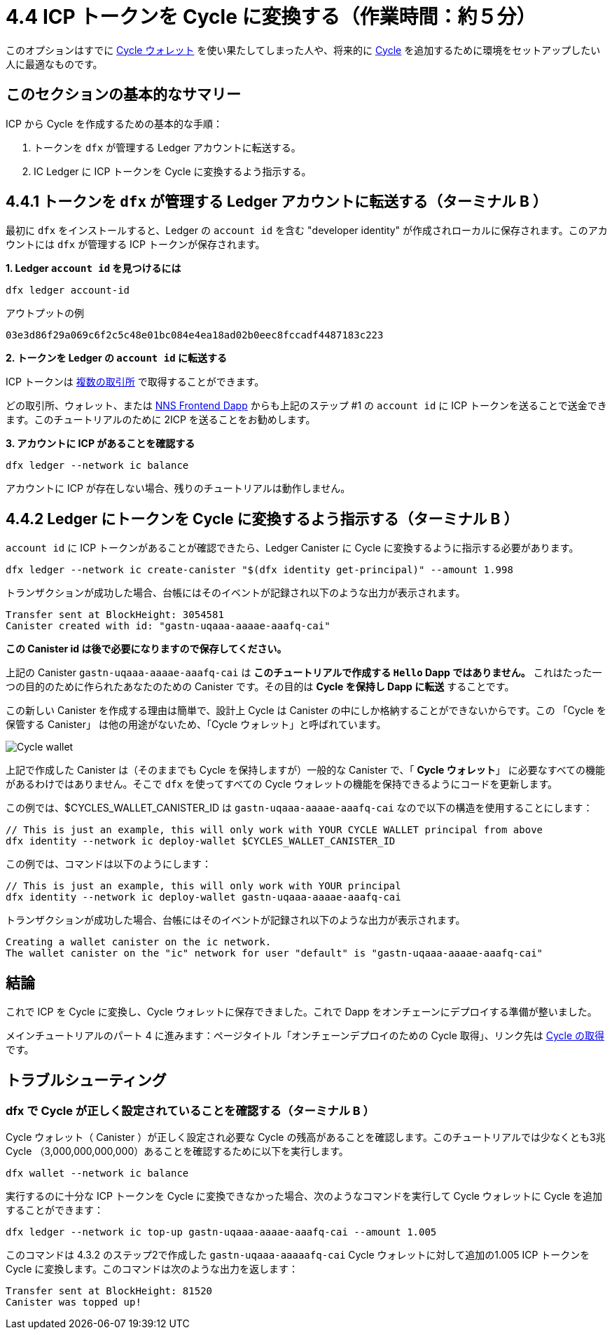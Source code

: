 = 4.4 ICP トークンを Cycle に変換する（作業時間：約５分）

このオプションはすでに link:developers-guide/default-wallet[Cycle ウォレット]  を使い果たしてしまった人や、将来的に link:developers-guide/concepts/tokens-cycles[Cycle] を追加するために環境をセットアップしたい人に最適なものです。

== このセクションの基本的なサマリー

ICP から Cycle を作成するための基本的な手順：

1. トークンを `dfx` が管理する Ledger アカウントに転送する。
2. IC Ledger に ICP トークンを Cycle に変換するよう指示する。

== 4.4.1 トークンを `dfx` が管理する Ledger アカウントに転送する（ターミナル B ）

最初に `dfx` をインストールすると、Ledger の `account id` を含む "developer identity" が作成されローカルに保存されます。このアカウントには `dfx` が管理する ICP トークンが保存されます。 

**1. Ledger `account id` を見つけるには** 
[source,bash]
----
dfx ledger account-id
----

アウトプットの例
[source,bash]
----
03e3d86f29a069c6f2c5c48e01bc084e4ea18ad02b0eec8fccadf4487183c223
----

**2. トークンを Ledger の `account id` に転送する** 

ICP トークンは link:https://wiki.internetcomputer.org/wiki/Managing_ICP_holdings[複数の取引所] で取得することができます。

どの取引所、ウォレット、または link:https://wiki.internetcomputer.org/wiki/ICP_custody_with_NNS_frontend_dapp[NNS Frontend Dapp] からも上記のステップ #1 の `account id` に ICP トークンを送ることで送金できます。このチュートリアルのために 2ICP を送ることをお勧めします。

**3. アカウントに ICP があることを確認する**

[source,bash]
----
dfx ledger --network ic balance
----

アカウントに ICP が存在しない場合、残りのチュートリアルは動作しません。

== 4.4.2 Ledger にトークンを Cycle に変換するよう指示する（ターミナル B ）

`account id` に ICP トークンがあることが確認できたら、Ledger Canister に Cycle に変換するように指示する必要があります。

[source,bash]
----
dfx ledger --network ic create-canister "$(dfx identity get-principal)" --amount 1.998
----

トランザクションが成功した場合、台帳にはそのイベントが記録され以下のような出力が表示されます。

[source,bash]
----
Transfer sent at BlockHeight: 3054581
Canister created with id: "gastn-uqaaa-aaaae-aaafq-cai"
----

**この Canister id は後で必要になりますので保存してください。**

上記の Canister `gastn-uqaaa-aaaae-aaafq-cai` は **このチュートリアルで作成する `Hello` Dapp ではありません。** これはたった一つの目的のために作られたあなたのための Canister です。その目的は *Cycle を保持し Dapp に転送* することです。

この新しい Canister を作成する理由は簡単で、設計上 Cycle は Canister の中にしか格納することができないからです。この 「Cycle を保管する Canister」 は他の用途がないため、「Cycle ウォレット」と呼ばれています。

image:quickstart/1-cycles-wallet.png[Cycle wallet]

上記で作成した Canister は（そのままでも Cycle を保持しますが）一般的な Canister で、「 **Cycle ウォレット**」 に必要なすべての機能があるわけではありません。そこで `dfx` を使ってすべての Cycle ウォレットの機能を保持できるようにコードを更新します。

この例では、$CYCLES_WALLET_CANISTER_ID は `gastn-uqaaa-aaaae-aaafq-cai` なので以下の構造を使用することにします：

[source,bash]
----
// This is just an example, this will only work with YOUR CYCLE WALLET principal from above
dfx identity --network ic deploy-wallet $CYCLES_WALLET_CANISTER_ID
----

この例では、コマンドは以下のようにします：
[source,bash]
----
// This is just an example, this will only work with YOUR principal
dfx identity --network ic deploy-wallet gastn-uqaaa-aaaae-aaafq-cai
----

トランザクションが成功した場合、台帳にはそのイベントが記録され以下のような出力が表示されます。
[source,bash]
----
Creating a wallet canister on the ic network.
The wallet canister on the "ic" network for user "default" is "gastn-uqaaa-aaaae-aaafq-cai"
----

== 結論

これで ICP を Cycle に変換し、Cycle ウォレットに保存できました。これで Dapp をオンチェーンにデプロイする準備が整いました。

メインチュートリアルのパート 4 に進みます：ページタイトル「オンチェーンデプロイのための Cycle 取得」、リンク先は link:4-quickstart{outfilesuffix}[Cycle の取得] です。

== トラブルシューティング

=== dfx で Cycle が正しく設定されていることを確認する（ターミナル B ）

Cycle ウォレット（ Canister ）が正しく設定され必要な Cycle の残高があることを確認します。このチュートリアルでは少なくとも3兆 Cycle （3,000,000,000,000）あることを確認するために以下を実行します。

[source, bash]
----
dfx wallet --network ic balance
----

実行するのに十分な ICP トークンを Cycle に変換できなかった場合、次のようなコマンドを実行して Cycle ウォレットに Cycle を追加することができます：

[source, bash]
----
dfx ledger --network ic top-up gastn-uqaaa-aaaae-aaafq-cai --amount 1.005
----

このコマンドは 4.3.2 のステップ2で作成した `gastn-uqaaa-aaaaafq-cai` Cycle ウォレットに対して追加の1.005 ICP トークンを Cycle に変換します。このコマンドは次のような出力を返します：

[source, bash]
----
Transfer sent at BlockHeight: 81520
Canister was topped up!
----


////
= 4.4 Converting ICP Tokens into Cycles (5 min)

This is option is best for people who have already exhausted the link:developers-guide/default-wallet[cycles wallet] or who want to set up their environment to add more link:developers-guide/concepts/tokens-cycles[cycles] in the future.

== Basic Summary of this Section
To create cycles from ICP, the basic steps:

1. Transfer tokens to the Ledger account controlled by `dfx`
2. Tell IC Ledger convert your ICP tokens into cycles 

== 4.4.1 Transfer Tokens to the Ledger Account Controlled by `dfx` (Terminal B)

When you first installed `dfx`, it created and saved locally "developer identity" which contains ledger `account id`.This is where ICP tokens controlled by `dfx` are stored.  

**1. Find your Ledger `account id`**
[source,bash]
----
dfx ledger account-id
----

Example output
[source,bash]
----
03e3d86f29a069c6f2c5c48e01bc084e4ea18ad02b0eec8fccadf4487183c223
----

**2. Transfer tokens to your Ledger `account id`**

You can acquire ICP tokens in link:https://wiki.internetcomputer.org/wiki/Managing_ICP_holdings[multiple exchanges].

You can transfer from any exchange, wallet, or link:https://wiki.internetcomputer.org/wiki/ICP_custody_with_NNS_frontend_dapp[NNS Frontend dapp] by sending ICP tokens to the `account id` from Step #1 above. For the sake of this tutorial, we recommend sending it 2 ICP tokens.

**3. Confirm there is ICP in the account**

[source,bash]
----
dfx ledger --network ic balance
----

If there is no ICP in the account, the rest of the tutorial will not work.

== 4.4.2 Tell Ledger convert your tokens into cycles (Terminal B)

Now that your `account id` has ICP tokens, we need to tell the Ledger Canister to convert it into cycles for us. 

[source,bash]
----
dfx ledger --network ic create-canister "$(dfx identity get-principal)" --amount 1.998
----

If the transaction is successful, the ledger records the event and you should see output similar to the following:

[source,bash]
----
Transfer sent at BlockHeight: 3054581
Canister created with id: "gastn-uqaaa-aaaae-aaafq-cai"
----

**Save this canister id as you will need it below.**

The canister `gastn-uqaaa-aaaae-aaafq-cai` above **is NOT the `Hello` dapp we are creating in this tutorial.** This is a canister created for you and for only one purpose: *hold your cycles and transfer them to your dapps.*

The reason for this new canister is simple: by design, cycles can only be contained within canisters. Since this new "cycle-holding canister" has no other purpose and it referred to as the "cycles wallet". 

image:quickstart/1-cycles-wallet.png[Cycles wallet]

The canister created above (while it does hold cycles) is a generic canister and does not have all the features required from a **"cycles wallet"**, so we will use `dfx` to update it with the code containing all the cycles wallet features: 

In our example, $CYCLES_WALLET_CANISTER_ID is `gastn-uqaaa-aaaae-aaafq-cai` so we use the following structure: 

[source,bash]
----
// This is just an example, this will only work with YOUR CYCLE WALLET principal from above
dfx identity --network ic deploy-wallet $CYCLES_WALLET_CANISTER_ID
----

In our example, the command would be:

[source,bash]
----
// This is just an example, this will only work with YOUR principal
dfx identity --network ic deploy-wallet gastn-uqaaa-aaaae-aaafq-cai
----

If the transaction is successful, the ledger records the event and you should see output similar to the following:
[source,bash]
----
Creating a wallet canister on the ic network.
The wallet canister on the "ic" network for user "default" is "gastn-uqaaa-aaaae-aaafq-cai"
----

== Conclusion

You have now converted ICP into cycles and stored them in your cycles wallet. You are ready to deploy the dapp on-chain.

Continue with part 4 of the main tutorial: Acquiring Cycles to Deploy On-chain link:4-quickstart{outfilesuffix}[Acquiring Cycles to Deploy On-chain].

== Troubleshooting

=== Check your cycles are properly configured with your dfx (Terminal B)

Check that your cycles wallet canister is properly configured and holds the necessary balance of cycles. For this tutorial, make sure you have at least 3 trillion cycles (3000000000000) by running

[source, bash]
----
dfx wallet --network ic balance
----

If you did not convert enough ICP tokens to cycles to complete the operation, you can add cycles to your cycles wallet by running a command similar to the following:

[source, bash]
----
dfx ledger --network ic top-up gastn-uqaaa-aaaae-aaafq-cai --amount 1.005
----

This command converts an additional 1.005 ICP tokens to cycles for the `gastn-uqaaa-aaaae-aaafq-cai` cycles wallet created in step 2 of 4.3.2. The command returns output similar to the following:

[source, bash]
----
Transfer sent at BlockHeight: 81520
Canister was topped up!
----


////